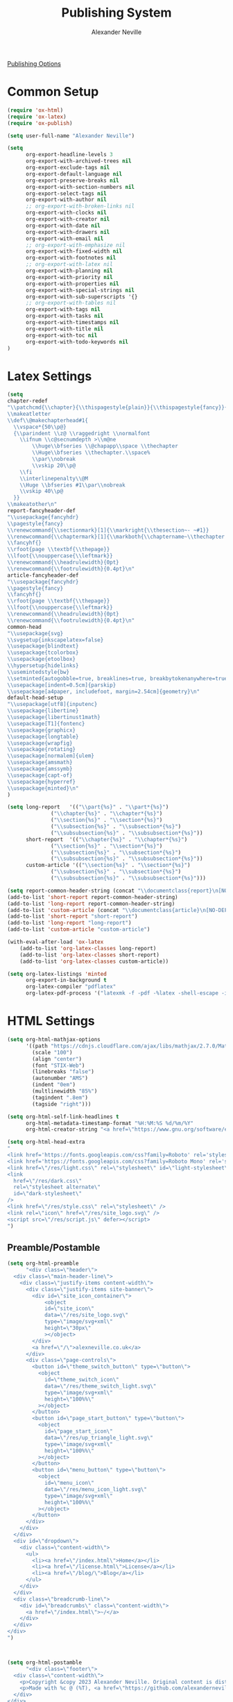 #+TITLE: Publishing System
#+AUTHOR: Alexander Neville
#+DATE:
#+OPTIONS:
#+PROPERTY: header-args :tangle "./publish.el"

[[https://orgmode.org/manual/Publishing-options.html][Publishing Options]]

* Common Setup

#+begin_src emacs-lisp
(require 'ox-html)
(require 'ox-latex)
(require 'ox-publish)
#+end_src

#+begin_src emacs-lisp
(setq user-full-name "Alexander Neville")
#+end_src

#+begin_src emacs-lisp
(setq
      org-export-headline-levels 3
      org-export-with-archived-trees nil
      org-export-exclude-tags nil
      org-export-default-language nil
      org-export-preserve-breaks nil
      org-export-with-section-numbers nil
      org-export-select-tags nil
      org-export-with-author nil
      ;; org-export-with-broken-links nil
      org-export-with-clocks nil
      org-export-with-creator nil
      org-export-with-date nil
      org-export-with-drawers nil
      org-export-with-email nil
      ;; org-export-with-emphasize nil
      org-export-with-fixed-width nil
      org-export-with-footnotes nil
      ;; org-export-with-latex nil
      org-export-with-planning nil
      org-export-with-priority nil
      org-export-with-properties nil
      org-export-with-special-strings nil
      org-export-with-sub-superscripts '{}
      ;; org-export-with-tables nil
      org-export-with-tags nil
      org-export-with-tasks nil
      org-export-with-timestamps nil
      org-export-with-title nil
      org-export-with-toc nil
      org-export-with-todo-keywords nil
)
#+end_src

* Latex Settings

#+begin_src emacs-lisp
(setq
chapter-redef
"\\patchcmd{\\chapter}{\\thispagestyle{plain}}{\\thispagestyle{fancy}}{}{}
\\makeatletter
\\def\\@makechapterhead#1{
  \\vspace*{50\\p@}
  {\\parindent \\z@ \\raggedright \\normalfont
    \\ifnum \\c@secnumdepth >\\m@ne
        \\huge\\bfseries \\@chapapp\\space \\thechapter
        \\Huge\\bfseries \\thechapter.\\space%
        \\par\\nobreak
        \\vskip 20\\p@
    \\fi
    \\interlinepenalty\\@M
    \\Huge \\bfseries #1\\par\\nobreak
    \\vskip 40\\p@
  }}
\\makeatother\n"
report-fancyheader-def
"\\usepackage{fancyhdr}
\\pagestyle{fancy}
\\renewcommand{\\sectionmark}[1]{\\markright{\\thesection~- ~#1}}
\\renewcommand{\\chaptermark}[1]{\\markboth{\\chaptername~\\thechapter. \\textit{#1}}{}}
\\fancyhf{}
\\rfoot{page \\textbf{\\thepage}}
\\lfoot{\\nouppercase{\\leftmark}}
\\renewcommand{\\headrulewidth}{0pt}
\\renewcommand{\\footrulewidth}{0.4pt}\n"
article-fancyheader-def
"\\usepackage{fancyhdr}
\\pagestyle{fancy}
\\fancyhf{}
\\rfoot{page \\textbf{\\thepage}}
\\lfoot{\\nouppercase{\\leftmark}}
\\renewcommand{\\headrulewidth}{0pt}
\\renewcommand{\\footrulewidth}{0.4pt}\n"
common-head
"\\usepackage{svg}
\\svgsetup{inkscapelatex=false}
\\usepackage{blindtext}
\\usepackage{tcolorbox}
\\usepackage{etoolbox}
\\hypersetup{hidelinks}
\\usemintedstyle{bw}
\\setminted{autogobble=true, breaklines=true, breakbytokenanywhere=true, fontsize=\\small, xleftmargin=1cm, xrightmargin=1cm}
\\usepackage[indent=0.5cm]{parskip}
\\usepackage[a4paper, includefoot, margin=2.54cm]{geometry}\n"
default-head-setup
"\\usepackage[utf8]{inputenc}
\\usepackage{libertine}
\\usepackage{libertinust1math}
\\usepackage[T1]{fontenc}
\\usepackage{graphicx}
\\usepackage{longtable}
\\usepackage{wrapfig}
\\usepackage{rotating}
\\usepackage[normalem]{ulem}
\\usepackage{amsmath}
\\usepackage{amssymb}
\\usepackage{capt-of}
\\usepackage{hyperref}
\\usepackage{minted}\n"
)
#+end_src

#+begin_src emacs-lisp
(setq long-report   '(("\\part{%s}" . "\\part*{%s}")
		      ("\\chapter{%s}" . "\\chapter*{%s}")
		      ("\\section{%s}" . "\\section*{%s}")
		      ("\\subsection{%s}" . "\\subsection*{%s}")
		      ("\\subsubsection{%s}" . "\\subsubsection*{%s}"))
      short-report  '(("\\chapter{%s}" . "\\chapter*{%s}")
		      ("\\section{%s}" . "\\section*{%s}")
		      ("\\subsection{%s}" . "\\subsection*{%s}")
		      ("\\subsubsection{%s}" . "\\subsubsection*{%s}"))
      custom-article '(("\\section{%s}" . "\\section*{%s}")
		      ("\\subsection{%s}" . "\\subsection*{%s}")
		      ("\\subsubsection{%s}" . "\\subsubsection*{%s}")))

(setq report-common-header-string (concat "\\documentclass{report}\n[NO-DEFAULT-PACKAGES]\n[NO-PACKAGES]\n" default-head-setup chapter-redef common-head report-fancyheader-def "[EXTRA]"))
(add-to-list 'short-report report-common-header-string)
(add-to-list 'long-report report-common-header-string)
(add-to-list 'custom-article (concat "\\documentclass{article}\n[NO-DEFAULT-PACKAGES]\n[NO-PACKAGES]\n" default-head-setup common-head article-fancyheader-def "[EXTRA]"))
(add-to-list 'short-report "short-report")
(add-to-list 'long-report "long-report")
(add-to-list 'custom-article "custom-article")

(with-eval-after-load 'ox-latex
    (add-to-list 'org-latex-classes long-report)
    (add-to-list 'org-latex-classes short-report)
    (add-to-list 'org-latex-classes custom-article))

#+end_src

#+begin_src emacs-lisp
(setq org-latex-listings 'minted
      org-export-in-background t
      org-latex-compiler "pdflatex"
      org-latex-pdf-process '("latexmk -f -pdf -%latex -shell-escape -interaction=nonstopmode -output-directory=%o %f"))
#+end_src

* HTML Settings

#+begin_src emacs-lisp
(setq org-html-mathjax-options 
      '((path "https://cdnjs.cloudflare.com/ajax/libs/mathjax/2.7.0/MathJax.js?config=TeX-AMS_HTML")
        (scale "100")
        (align "center")
        (font "STIX-Web")
        (linebreaks "false")
        (autonumber "AMS")
        (indent "0em")
        (multlinewidth "85%")
        (tagindent ".8em")
        (tagside "right")))
#+end_src

#+begin_src emacs-lisp
(setq org-html-self-link-headlines t
      org-html-metadata-timestamp-format "%H:%M:%S %d/%m/%Y"
      org-html-creator-string "<a href=\"https://www.gnu.org/software/emacs/\">Emacs</a> 28.2 + <a href=\"https://orgmode.org\">Org mode</a> 9.5.5")
#+end_src


#+begin_src emacs-lisp
(setq org-html-head-extra
"
<link href='https://fonts.googleapis.com/css?family=Roboto' rel='stylesheet'>
<link href='https://fonts.googleapis.com/css?family=Roboto Mono' rel='stylesheet'>
<link href=\"/res/light.css\" rel=\"stylesheet\" id=\"light-stylesheet\" />
<link
  href=\"/res/dark.css\"
  rel=\"stylesheet alternate\"
  id=\"dark-stylesheet\"
/>
<link href=\"/res/style.css\" rel=\"stylesheet\" />
<link rel=\"icon\" href=\"/res/site_logo.svg\" />
<script src=\"/res/script.js\" defer></script>
")

#+end_src

** Preamble/Postamble

#+begin_src emacs-lisp
(setq org-html-preamble
      "<div class=\"header\">
  <div class=\"main-header-line\">
    <div class=\"justify-items content-width\">
      <div class=\"justify-items site-banner\">
        <div id=\"site_icon_container\">
            <object
            id=\"site_icon\"
            data=\"/res/site_logo.svg\"
            type=\"image/svg+xml\"
            height=\"30px\"
            ></object>
        </div>
        <a href=\"/\">alexneville.co.uk</a>
      </div>
      <div class=\"page-controls\">
        <button id=\"theme_switch_button\" type=\"button\">
          <object
            id=\"theme_switch_icon\"
            data=\"/res/theme_switch_light.svg\"
            type=\"image/svg+xml\"
            height=\"100%%\"
          ></object>
        </button>
        <button id=\"page_start_button\" type=\"button\">
          <object
            id=\"page_start_icon\"
            data=\"/res/up_triangle_light.svg\"
            type=\"image/svg+xml\"
            height=\"100%%\"
          ></object>
        </button>
        <button id=\"menu_button\" type=\"button\">
          <object
            id=\"menu_icon\"
            data=\"/res/menu_icon_light.svg\"
            type=\"image/svg+xml\"
            height=\"100%%\"
          ></object>
        </button>
      </div>
    </div>
  </div>
  <div id=\"dropdown\">
    <div class=\"content-width\">
      <ul>
        <li><a href=\"/index.html\">Home</a></li>
        <li><a href=\"/license.html\">License</a></li>
        <li><a href=\"/blog/\">Blog</a></li>
      </ul>
    </div>
  </div>
  <div class=\"breadcrumb-line\">
    <div id=\"breadcrumbs\" class=\"content-width\">
      <a href=\"/index.html\">~/</a>
    </div>
  </div>
</div>
")
#+end_src

#+begin_src emacs-lisp


(setq org-html-postamble
      "<div class=\"footer\">
  <div class=\"content-width\">
    <p>Copyright &copy 2023 Alexander Neville. Original content is distributed under copyleft terms (CC BY-SA / GNU GPL), per the <a href=\"/license.html\">content license</a>.</p>
    <p>Made with %c @ (%T), <a href=\"https://github.com/alexanderneville/website\">view source</a>.</p>
  </div>
</div>
"
      )
#+end_src

* Publishing

#+begin_src emacs-lisp
(setq org-publish-project-alist
      '(
        ("main_html"
         :recursive nil
         :base-directory "./src"
         :publishing-directory "./out/html"
         :base-extension "org"
         :publishing-function org-html-publish-to-html
         ;; options
         :headline-levels 5
         :section-numbers nil
         :with-author t
         :with-creator nil
         :with-date nil
         :with-timestamps nil
         :with-title nil
         :with-author nil
         :with-date nil
         :with-toc nil
         :with-todo-keywords nil
         :html-head-include-default-style nil
         :html-head-include-scripts nil
         )

        ("blog_html"
         :recursive t
         :base-directory "./src/blog"
         :publishing-directory "./out/html/blog"
         :base-extension "org"
         :publishing-function org-html-publish-to-html
         :headline-levels 5
         :section-numbers nil
         :with-author nil
         :with-creator nil
         :with-date nil
         :with-timestamps nil
         :with-title t
         :with-toc 1
         :with-todo-keywords nil
         :html-head-include-default-style nil
         :html-head-include-scripts nil
         :exclude "tables/"
         )

        ("main_html_resources"
         :recursive t
         :base-directory "./src/res"
         :publishing-directory "./out/html/res"
         :base-extension "pdf\\|jpg\\|gif\\|png\\|svg\\|css\\|js"
         :publishing-function org-publish-attachment)

        ("blog_html_resources"
         :recursive t
         :base-directory "./src/blog/res"
         :publishing-directory "./out/html/blog/res"
         :base-extension "pdf\\|jpg\\|gif\\|png\\|svg\\|css\\|js"
         :publishing-function org-publish-attachment)
        
        ))


#+end_src

#+begin_src emacs-lisp
(org-publish-all t)
#+end_src
